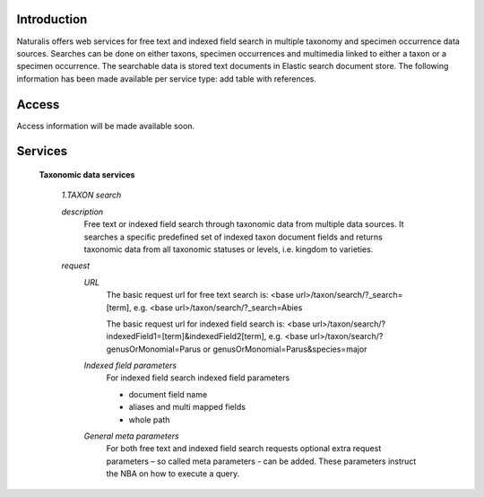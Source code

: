 Introduction
============
Naturalis offers web services for free text and indexed field search in multiple taxonomy and specimen occurrence data sources. Searches can be done on either taxons, specimen occurrences and multimedia linked to either a taxon or a specimen occurrence. The searchable data is stored text documents in Elastic search document store. The following information has been made available per service type: add table with references.

Access
======
Access information will be made available soon. 

Services
========

  **Taxonomic data services**
  
    *1.TAXON search*
    
    *description*
     Free text or indexed field search through taxonomic data from multiple data sources. It searches a specific predefined set of indexed taxon document fields and returns taxonomic data from all taxonomic statuses or levels, i.e. kingdom to varieties.
     
    *request*
     *URL*
      The basic request url for free text search is:
      <base url>/taxon/search/?_search=[term], e.g. <base url>/taxon/search/?_search=Abies
      
      The basic request url for indexed field search is:
      <base url>/taxon/search/?indexedField1=[term]&indexedField2[term], e.g. <base url>/taxon/search/?genusOrMonomial=Parus or genusOrMonomial=Parus&species=major
      
     *Indexed field parameters*
      For indexed field search indexed field parameters
      
      - document field name
      - aliases and multi mapped fields
      - whole path
      
     *General meta parameters*
      For both free text and indexed field search requests optional extra request parameters – so called meta parameters - can be added. These parameters instruct the NBA on how to execute a query.
      
      
